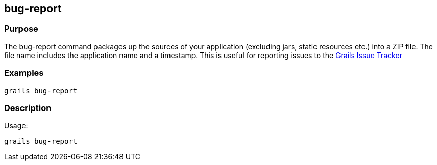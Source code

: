 
== bug-report



=== Purpose


The bug-report command packages up the sources of your application (excluding jars, static resources etc.) into a ZIP file. The file name includes the application name and a timestamp. This is useful for reporting issues to the https://github.com/grails/grails-core/issues[Grails Issue Tracker]

=== Examples


[source,groovy]
----
grails bug-report
----


=== Description


Usage:
[source,groovy]
----
grails bug-report
----
